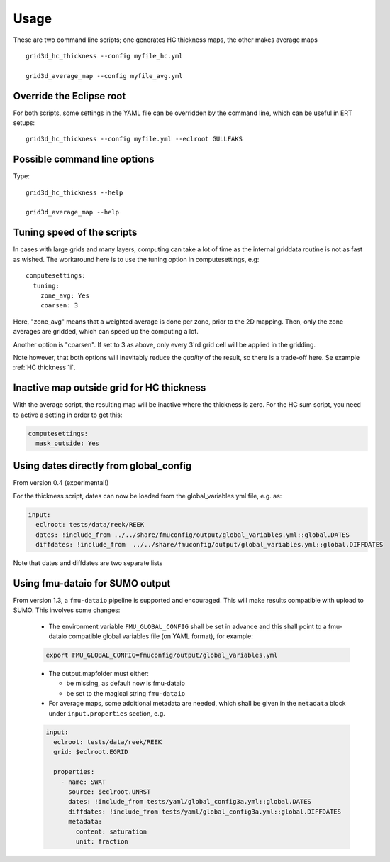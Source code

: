 ============
Usage
============

These are two command line scripts; one generates HC thickness maps, the
other makes average maps

::

   grid3d_hc_thickness --config myfile_hc.yml

   grid3d_average_map --config myfile_avg.yml


-------------------------
Override the Eclipse root
-------------------------

For both scripts, some settings in the YAML file can be overridden by
the command line, which can be useful in ERT setups::

   grid3d_hc_thickness --config myfile.yml --eclroot GULLFAKS

-----------------------------
Possible command line options
-----------------------------

Type::

  grid3d_hc_thickness --help

  grid3d_average_map --help

-----------------------------
Tuning speed of the scripts
-----------------------------
In cases with large grids and many layers, computing can take a lot of time
as the internal griddata routine is not as fast as wished. The workaround
here is to use the tuning option in computesettings, e.g::

 computesettings:
   tuning:
     zone_avg: Yes
     coarsen: 3

Here, "zone_avg" means that a weighted average is done per zone, prior to the
2D mapping. Then, only the zone averages are gridded, which can speed up
the computing a lot.

Another option is "coarsen". If set to 3 as above, only every 3'rd grid cell
will be applied in the gridding.

Note however, that both options will inevitably reduce the *quality* of the
result, so there is a trade-off here. Se example :ref:`HC thickness 1i`.

------------------------------------------
Inactive map outside grid for HC thickness
------------------------------------------

With the average script, the resulting map will be inactive where the thickness
is zero. For the HC sum script, you need to active a setting in order to get
this:

.. code-block:: yaml

   computesettings:
     mask_outside: Yes


---------------------------------------
Using dates directly from global_config
---------------------------------------

From version 0.4 (experimental!)

For the thickness script, dates can now be loaded from the global_variables.yml
file, e.g. as:

.. code-block:: yaml

   input:
     eclroot: tests/data/reek/REEK
     dates: !include_from ../../share/fmuconfig/output/global_variables.yml::global.DATES
     diffdates: !include_from  ../../share/fmuconfig/output/global_variables.yml::global.DIFFDATES

Note that dates and diffdates are two separate lists


--------------------------------
Using fmu-dataio for SUMO output
--------------------------------

From version 1.3, a ``fmu-dataio`` pipeline is supported and encouraged. This will make results
compatible with upload to SUMO. This involves some changes:

  * The environment variable ``FMU_GLOBAL_CONFIG`` shall be set in advance and this shall
    point to a fmu-dataio compatible global variables file (on YAML format), for example:

  .. code-block:: bash

      export FMU_GLOBAL_CONFIG=fmuconfig/output/global_variables.yml

  * The output.mapfolder must either:

    * be missing, as default now is fmu-dataio

    * be set to the magical string ``fmu-dataio``

  * For average maps, some additional metadata are needed, which shall be given in the
    ``metadata`` block under ``input.properties`` section, e.g.

  .. code-block:: yaml

      input:
        eclroot: tests/data/reek/REEK
        grid: $eclroot.EGRID

        properties:
          - name: SWAT
            source: $eclroot.UNRST
            dates: !include_from tests/yaml/global_config3a.yml::global.DATES
            diffdates: !include_from tests/yaml/global_config3a.yml::global.DIFFDATES
            metadata:
              content: saturation
              unit: fraction

